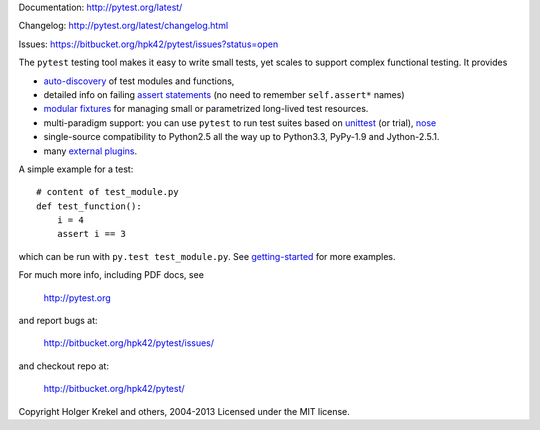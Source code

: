 
Documentation: http://pytest.org/latest/

Changelog: http://pytest.org/latest/changelog.html

Issues: https://bitbucket.org/hpk42/pytest/issues?status=open

The ``pytest`` testing tool makes it easy to write small tests, yet
scales to support complex functional testing.  It provides

- `auto-discovery
  <http://pytest.org/latest/goodpractises.html#python-test-discovery>`_
  of test modules and functions,
- detailed info on failing `assert statements <http://pytest.org/latest/assert.html>`_ (no need to remember ``self.assert*`` names)
- `modular fixtures <http://pytest.org/latest/fixture.html>`_  for
  managing small or parametrized long-lived test resources.
- multi-paradigm support: you can use ``pytest`` to run test suites based
  on `unittest <http://pytest.org/latest/unittest.html>`_ (or trial),
  `nose <http://pytest.org/latest/nose.html>`_
- single-source compatibility to Python2.5 all the way up to Python3.3,
  PyPy-1.9 and Jython-2.5.1.

- many `external plugins <http://pytest.org/latest/plugins.html#installing-external-plugins-searching>`_.

A simple example for a test::

    # content of test_module.py
    def test_function():
        i = 4
        assert i == 3

which can be run with ``py.test test_module.py``.  See `getting-started <http://pytest.org/latest/getting-started.html#our-first-test-run>`_ for more examples.

For much more info, including PDF docs, see

    http://pytest.org

and report bugs at:

    http://bitbucket.org/hpk42/pytest/issues/

and checkout repo at:

    http://bitbucket.org/hpk42/pytest/


Copyright Holger Krekel and others, 2004-2013
Licensed under the MIT license.
